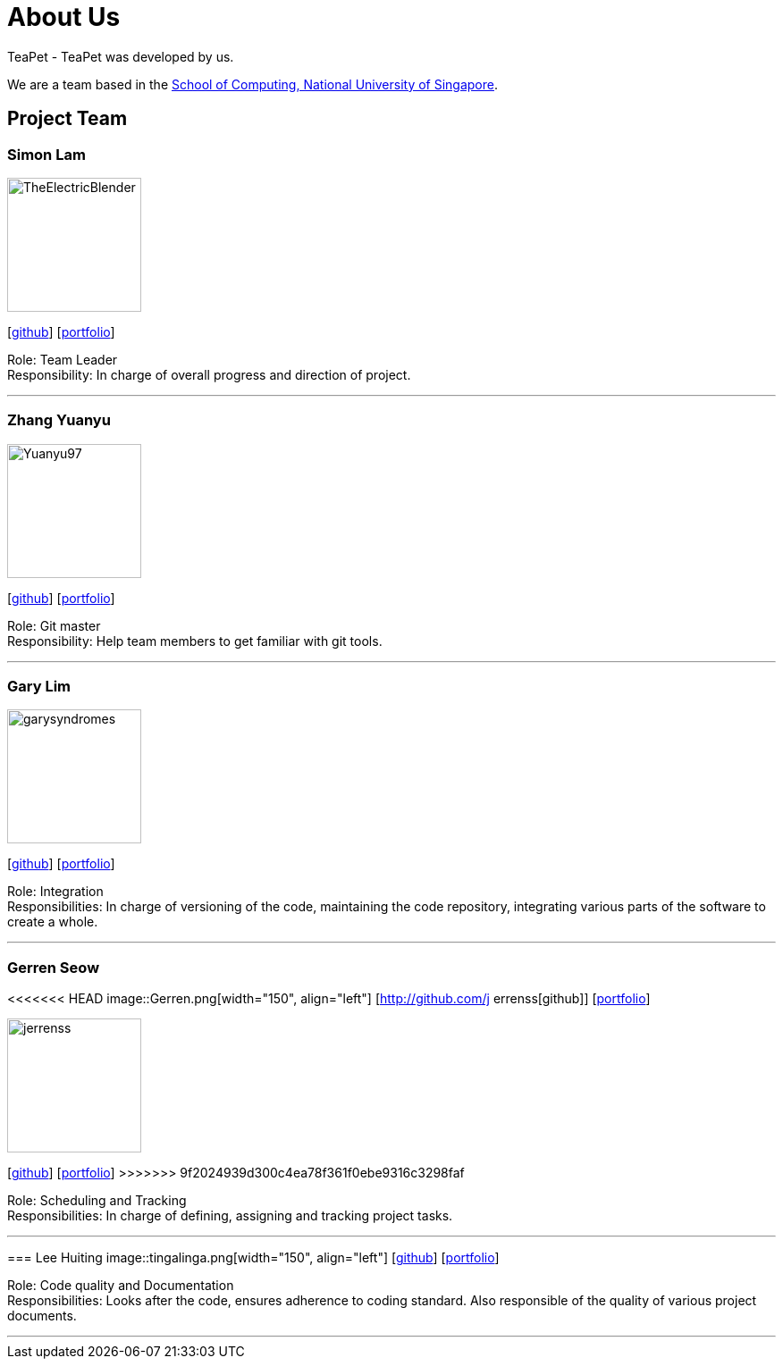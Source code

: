 = About Us
:site-section: AboutUs
:relfileprefix: team/
:imagesDir: images
:stylesDir: stylesheets

TeaPet - TeaPet was developed by us. +

We are a team based in the http://www.comp.nus.edu.sg[School of Computing, National University of Singapore].

== Project Team

=== Simon Lam
image::TheElectricBlender.png[width="150", align="left"]
{empty}[https://github.com/TheElectricBlender[github]] [<<TheElectricBlender#, portfolio>>]

Role: Team Leader +
Responsibility: In charge of overall progress and direction of project.

'''

=== Zhang Yuanyu
image::Yuanyu97.png[width="150", align="left"]
{empty}[http://github.com/Yuanyu97[github]] [<<Yuanyu97#, portfolio>>]

Role: Git master +
Responsibility: Help team members to get familiar with git tools.

'''

=== Gary Lim
image::garysyndromes.png[width="150", align="left"]
{empty}[http://github.com/garysyndromes[github]] [<<garysyndromes#, portfolio>>]

Role: Integration +
Responsibilities: In charge of versioning of the code, maintaining the code repository, integrating various parts of the
software to create a whole.

'''

=== Gerren Seow
<<<<<<< HEAD
image::Gerren.png[width="150", align="left"]
{empty}[http://github.com/j errenss[github]] [<<johndoe#, portfolio>>]
=======
image::jerrenss.png[width="150", align="left"]
{empty}[http://github.com/jerrenss[github]] [<<jerrenss#, portfolio>>]
>>>>>>> 9f2024939d300c4ea78f361f0ebe9316c3298faf

Role: Scheduling and Tracking +
Responsibilities: In charge of defining, assigning and tracking project tasks.

'''

=== Lee Huiting
image::tingalinga.png[width="150", align="left"]
{empty}[http://github.com/tingalinga[github]] [<<tingalinga#, portfolio>>]

Role: Code quality and Documentation +
Responsibilities: Looks after the code, ensures adherence to coding standard. Also responsible of the quality of various
project documents.

'''
